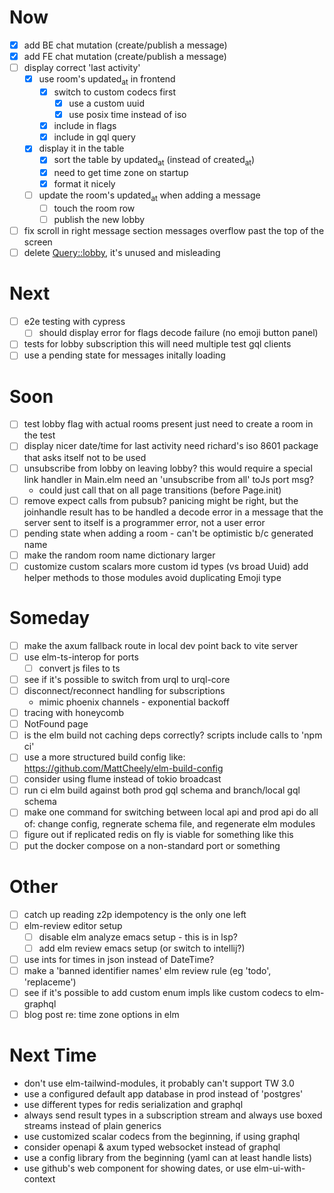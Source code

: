 * Now
- [X] add BE chat mutation (create/publish a message)
- [X] add FE chat mutation (create/publish a message)
- [-] display correct 'last activity'
  - [X] use room's updated_at in frontend
    - [X] switch to custom codecs first
      - [X] use a custom uuid
      - [X] use posix time instead of iso
    - [X] include in flags
    - [X] include in gql query
  - [X] display it in the table
    - [X] sort the table by updated_at (instead of created_at)
    - [X] need to get time zone on startup
    - [X] format it nicely
  - [ ] update the room's updated_at when adding a message
    - [ ] touch the room row
    - [ ] publish the new lobby
- [ ] fix scroll in right message section
  messages overflow past the top of the screen
- [ ] delete Query::lobby, it's unused and misleading

* Next
- [ ] e2e testing with cypress
  - [ ] should display error for flags decode failure (no emoji button panel)
- [ ] tests for lobby subscription
  this will need multiple test gql clients
- [ ] use a pending state for messages initally loading

* Soon
- [ ] test lobby flag with actual rooms present
  just need to create a room in the test
- [ ] display nicer date/time for last activity
  need richard's iso 8601 package that asks itself not to be used
- [ ] unsubscribe from lobby on leaving lobby?
  this would require a special link handler in Main.elm
  need an 'unsubscribe from all' toJs port msg?
  - could just call that on all page transitions (before Page.init)
- [ ] remove expect calls from pubsub?
  panicing might be right, but the joinhandle result has to be handled
  a decode error in a message that the server sent to itself is a programmer error,
  not a user error
- [ ] pending state when adding a room - can't be optimistic b/c generated name
- [ ] make the random room name dictionary larger
- [ ] customize custom scalars
  more custom id types (vs broad Uuid)
  add helper methods to those modules
  avoid duplicating Emoji type

* Someday
- [ ] make the axum fallback route in local dev point back to vite server
- [ ] use elm-ts-interop for ports
  - [ ] convert js files to ts
- [ ] see if it's possible to switch from urql to urql-core
- [ ] disconnect/reconnect handling for subscriptions
  - mimic phoenix channels - exponential backoff
- [ ] tracing with honeycomb
- [ ] NotFound page
- [ ] is the elm build not caching deps correctly?
  scripts include calls to 'npm ci'
- [ ] use a more structured build config like:
  https://github.com/MattCheely/elm-build-config
- [ ] consider using flume instead of tokio broadcast
- [ ] run ci elm build against both prod gql schema and branch/local gql schema
- [ ] make one command for switching between local api and prod api
  do all of: change config, regnerate schema file, and regenerate elm modules
- [ ] figure out if replicated redis on fly is viable for something like this
- [ ] put the docker compose on a non-standard port or something

* Other
- [-] catch up reading z2p
  idempotency is the only one left
- [ ] elm-review editor setup
  - [ ] disable elm analyze emacs setup - this is in lsp?
  - [ ] add elm review emacs setup (or switch to intellij?)
- [ ] use ints for times in json instead of DateTime?
- [ ] make a 'banned identifier names' elm review rule (eg 'todo', 'replaceme')
- [ ] see if it's possible to add custom enum impls like custom codecs to elm-graphql
- [ ] blog post re: time zone options in elm

* Next Time
- don't use elm-tailwind-modules, it probably can't support TW 3.0
- use a configured default app database in prod instead of 'postgres'
- use different types for redis serialization and graphql
- always send result types in a subscription stream
  and always use boxed streams instead of plain generics
- use customized scalar codecs from the beginning, if using graphql
- consider openapi & axum typed websocket instead of graphql
- use a config library from the beginning (yaml can at least handle lists)
- use github's web component for showing dates, or use elm-ui-with-context
